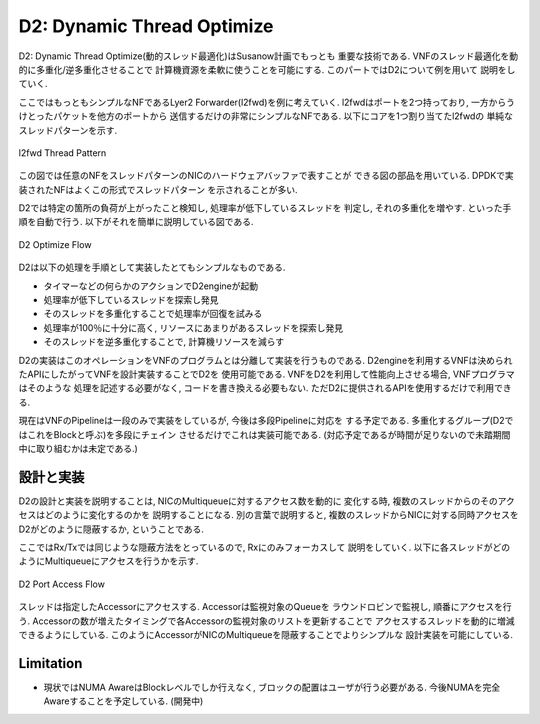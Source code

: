 

D2: Dynamic Thread Optimize
===========================

D2: Dynamic Thread Optimize(動的スレッド最適化)はSusanow計画でもっとも
重要な技術である. VNFのスレッド最適化を動的に多重化/逆多重化させることで
計算機資源を柔軟に使うことを可能にする. このパートではD2について例を用いて
説明をしていく.

ここではもっともシンプルなNFであるLyer2 Forwarder(l2fwd)を例に考えていく.
l2fwdはポートを2つ持っており, 一方からうけとったパケットを他方のポートから
送信するだけの非常にシンプルなNFである. 以下にコアを1つ割り当てたl2fwdの
単純なスレッドパターンを示す.

.. figure:: img/l2fwd_1para.png
  :align: center

  l2fwd Thread Pattern

この図では任意のNFをスレッドパターンのNICのハードウェアバッファで表すことが
できる図の部品を用いている. DPDKで実装されたNFはよくこの形式でスレッドパターン
を示されることが多い.

D2では特定の箇所の負荷が上がったこと検知し, 処理率が低下しているスレッドを
判定し, それの多重化を増やす. といった手順を自動で行う.
以下がそれを簡単に説明している図である.

.. figure:: img/d2_flow.png
  :align: center

  D2 Optimize Flow

D2は以下の処理を手順として実装したとてもシンプルなものである.

- タイマーなどの何らかのアクションでD2engineが起動
- 処理率が低下しているスレッドを探索し発見
- そのスレッドを多重化することで処理率が回復を試みる
- 処理率が100％に十分に高く, リソースにあまりがあるスレッドを探索し発見
- そのスレッドを逆多重化することで, 計算機リソースを減らす

D2の実装はこのオペレーションをVNFのプログラムとは分離して実装を行うものである.
D2engineを利用するVNFは決められたAPIにしたがってVNFを設計実装することでD2を
使用可能である. VNFをD2を利用して性能向上させる場合, VNFプログラマはそのような
処理を記述する必要がなく, コードを書き換える必要もない.
ただD2に提供されるAPIを使用するだけで利用できる.

現在はVNFのPipelineは一段のみで実装をしているが, 今後は多段Pipelineに対応を
する予定である. 多重化するグループ(D2ではこれをBlockと呼ぶ)を多段にチェイン
させるだけでこれは実装可能である.
(対応予定であるが時間が足りないので未踏期間中に取り組むかは未定である.)


設計と実装
----------

.. todo::
  BlockとPieceについての説明をする.

D2の設計と実装を説明することは, NICのMultiqueueに対するアクセス数を動的に
変化する時, 複数のスレッドからのそのアクセスはどのように変化するのかを
説明することになる.
別の言葉で説明すると, 複数のスレッドからNICに対する同時アクセスを
D2がどのように隠蔽するか, ということである.

ここではRx/Txでは同じような隠蔽方法をとっているので, Rxにのみフォーカスして
説明をしていく. 以下に各スレッドがどのようにMultiqueueにアクセスを行うかを示す.

.. figure:: img/d2_accessor.png
  :align: center

  D2 Port Access Flow

スレッドは指定したAccessorにアクセスする. Accessorは監視対象のQueueを
ラウンドロビンで監視し, 順番にアクセスを行う.
Accessorの数が増えたタイミングで各Accessorの監視対象のリストを更新することで
アクセスするスレッドを動的に増減できるようにしている.
このようにAccessorがNICのMultiqueueを隠蔽することでよりシンプルな
設計実装を可能にしている.

Limitation
----------

- 現状ではNUMA AwareはBlockレベルでしか行えなく,
  ブロックの配置はユーザが行う必要がある.
  今後NUMAを完全Awareすることを予定している. (開発中)

.. todo::
  具体的なユースケースを用いてD2が有効であることを示す.
  コアネットワークにデプロイしている状態で思いトラフィックを処理できる場面と
  NFVサービスチェイン環境で軽量なVNFを多数デプロイし, 基盤リソースを効率よく
  共有する場面を例としながら説明する.



